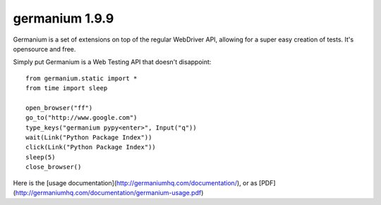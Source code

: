 germanium 1.9.9
===============

Germanium is a set of extensions on top of the regular WebDriver API, allowing
for a super easy creation of tests. It's opensource and free.

Simply put Germanium is a Web Testing API that doesn't disappoint::

    from germanium.static import *
    from time import sleep

    open_browser("ff")
    go_to("http://www.google.com")
    type_keys("germanium pypy<enter>", Input("q"))
    wait(Link("Python Package Index"))
    click(Link("Python Package Index"))
    sleep(5)
    close_browser()


Here is the [usage documentation](http://germaniumhq.com/documentation/), or as [PDF](http://germaniumhq.com/documentation/germanium-usage.pdf)


